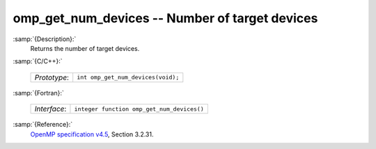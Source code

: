 ..
  Copyright 1988-2022 Free Software Foundation, Inc.
  This is part of the GCC manual.
  For copying conditions, see the GPL license file

.. _omp_get_num_devices:

omp_get_num_devices -- Number of target devices
***********************************************

:samp:`{Description}:`
  Returns the number of target devices.

:samp:`{C/C++}:`

  ============  ==================================
  *Prototype*:  ``int omp_get_num_devices(void);``
  ============  ==================================

:samp:`{Fortran}:`

  ============  ==========================================
  *Interface*:  ``integer function omp_get_num_devices()``
  ============  ==========================================

:samp:`{Reference}:`
  `OpenMP specification v4.5 <https://www.openmp.org>`_, Section 3.2.31.

